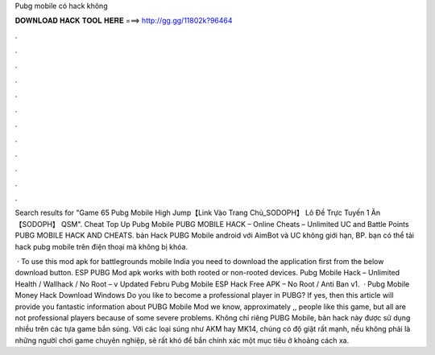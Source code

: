Pubg mobile có hack không



𝐃𝐎𝐖𝐍𝐋𝐎𝐀𝐃 𝐇𝐀𝐂𝐊 𝐓𝐎𝐎𝐋 𝐇𝐄𝐑𝐄 ===> http://gg.gg/11802k?96464



.



.



.



.



.



.



.



.



.



.



.



.

Search results for "Game 65 Pubg Mobile High Jump【Link Vào Trang Chủ_SODOPH】 Lô Đề Trực Tuyến 1 Ăn 【SODOPH】 QSM".  Cheat Top Up Pubg Mobile PUBG MOBILE HACK – Online Cheats – Unlimited UC and Battle Points PUBG MOBILE HACK AND CHEATS. bản Hack PUBG Mobile android với AimBot và UC không giới hạn, BP. bạn có thể tải hack pubg mobile trên điện thoại mà không bị khóa.

 · To use this mod apk for battlegrounds mobile India you need to download the application first from the below download button. ESP PUBG Mod apk works with both rooted or non-rooted devices. Pubg Mobile Hack – Unlimited Health / Wallhack / No Root – v Updated Febru Pubg Mobile ESP Hack Free APK – No Root / Anti Ban v1.  · Pubg Mobile Money Hack Download Windows Do you like to become a professional player in PUBG? If yes, then this article will provide you fantastic information about PUBG Mobile Mod  we know, approximately ,, people like this game, but all are not professional players because of some severe problems. Không chỉ riêng PUBG Mobile, bản hack này được sử dụng nhiều trên các tựa game bắn súng. Với các loại súng như AKM hay MK14, chúng có độ giật rất mạnh, nếu không phải là những người chơi game chuyên nghiệp, sẽ rất khó để bắn chính xác một mục tiêu ở khoảng cách xa.
